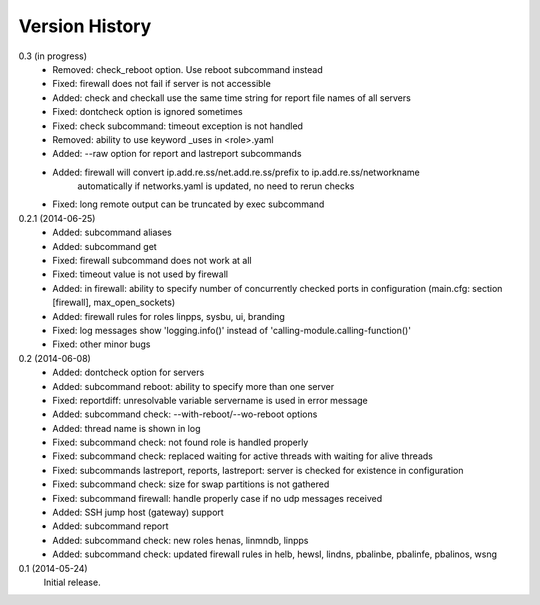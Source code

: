 
Version History
===============

0.3  (in progress)
    - Removed: check_reboot option. Use reboot subcommand instead
    - Fixed: firewall does not fail if server is not accessible
    - Added: check and checkall use the same time string for report file names of all servers
    - Fixed: dontcheck option is ignored sometimes
    - Fixed: check subcommand: timeout exception is not handled
    - Removed: ability to use keyword _uses in <role>.yaml
    - Added: --raw option for report and lastreport subcommands
    - Added: firewall will convert ip.add.re.ss/net.add.re.ss/prefix to ip.add.re.ss/networkname
             automatically if networks.yaml is updated, no need to rerun checks
    - Fixed: long remote output can be truncated by exec subcommand

0.2.1 (2014-06-25)
    - Added: subcommand aliases
    - Added: subcommand get
    - Fixed: firewall subcommand does not work at all
    - Fixed: timeout value is not used by firewall
    - Added: in firewall: ability to specify number of concurrently checked ports
      in configuration (main.cfg: section [firewall], max_open_sockets)
    - Added: firewall rules for roles linpps, sysbu, ui, branding
    - Fixed: log messages show 'logging.info()' instead of 'calling-module.calling-function()'
    - Fixed: other minor bugs

0.2 (2014-06-08)
    - Added: dontcheck option for servers
    - Added: subcommand reboot: ability to specify more than one server
    - Fixed: reportdiff: unresolvable variable servername is used in error message
    - Added: subcommand check: --with-reboot/--wo-reboot options
    - Added: thread name is shown in log
    - Fixed: subcommand check: not found role is handled properly
    - Fixed: subcommand check: replaced waiting for active threads with waiting for alive threads
    - Fixed: subcommands lastreport, reports, lastreport: server is checked for existence in configuration
    - Fixed: subcommand check: size for swap partitions is not gathered
    - Fixed: subcommand firewall: handle properly case if no udp messages received
    - Added: SSH jump host (gateway) support
    - Added: subcommand report
    - Added: subcommand check: new roles henas, linmndb, linpps
    - Added: subcommand check: updated firewall rules in helb, hewsl, lindns, pbalinbe, pbalinfe, pbalinos, wsng

0.1 (2014-05-24)
    Initial release.

